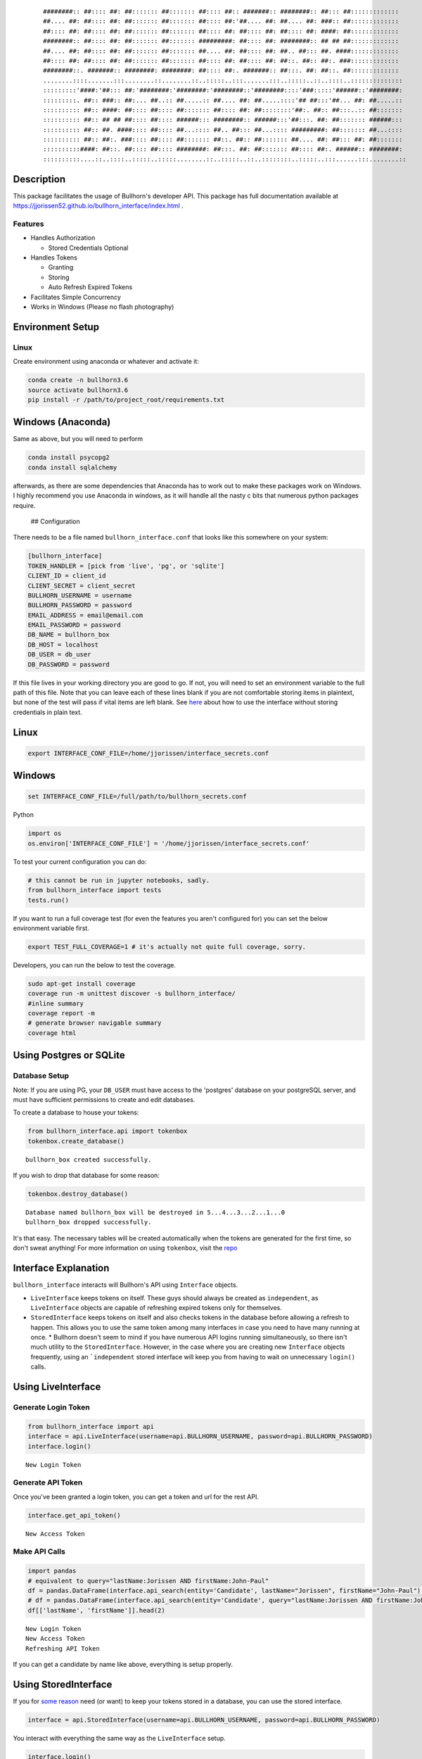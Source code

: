 
    ::


        ########:: ##:::: ##: ##::::::: ##::::::: ##:::: ##:: #######:: ########:: ##::: ##:::::::::::::
        ##.... ##: ##:::: ##: ##::::::: ##::::::: ##:::: ##:'##.... ##: ##.... ##: ###:: ##:::::::::::::
        ##:::: ##: ##:::: ##: ##::::::: ##::::::: ##:::: ##: ##:::: ##: ##:::: ##: ####: ##:::::::::::::
        ########:: ##:::: ##: ##::::::: ##::::::: #########: ##:::: ##: ########:: ## ## ##:::::::::::::
        ##.... ##: ##:::: ##: ##::::::: ##::::::: ##.... ##: ##:::: ##: ##.. ##::: ##. ####:::::::::::::
        ##:::: ##: ##:::: ##: ##::::::: ##::::::: ##:::: ##: ##:::: ##: ##::. ##:: ##:. ###:::::::::::::
        ########::. #######:: ########: ########: ##:::: ##:. #######:: ##:::. ##: ##::. ##:::::::::::::
        ........::::.......:::........::........::..:::::..:::.......:::..:::::..::..::::..::::::::::::::
        :::::::::'####:'##::: ##:'########:'########:'########::'########::::'###:::::'######::'########:
        :::::::::. ##:: ###:: ##:... ##..:: ##.....:: ##.... ##: ##.....::::'## ##:::'##... ##: ##.....::
        :::::::::: ##:: ####: ##:::: ##:::: ##::::::: ##:::: ##: ##::::::::'##:. ##:: ##:::..:: ##:::::::
        :::::::::: ##:: ## ## ##:::: ##:::: ######::: ########:: ######:::'##:::. ##: ##::::::: ######:::
        :::::::::: ##:: ##. ####:::: ##:::: ##...:::: ##.. ##::: ##...:::: #########: ##::::::: ##...::::
        :::::::::: ##:: ##:. ###:::: ##:::: ##::::::: ##::. ##:: ##::::::: ##.... ##: ##::: ##: ##:::::::
        ::::::::::####: ##::. ##:::: ##:::: ########: ##:::. ##: ##::::::: ##:::: ##:. ######:: ########:
        ::::::::::....::..::::..:::::..:::::........::..:::::..::..::::::::..:::::..:::......:::........::

Description
===========

This package facilitates the usage of Bullhorn's developer API. This package has full documentation available at `<https://jjorissen52.github.io/bullhorn_interface/index.html>`__ .

Features
--------

-  Handles Authorization

   -  Stored Credentials Optional

-  Handles Tokens

   -  Granting
   -  Storing
   -  Auto Refresh Expired Tokens

-  Facilitates Simple Concurrency
-  Works in Windows (Please no flash photography)


Environment Setup
=================

Linux
-----

Create environment using anaconda or whatever and activate it:

.. code:: python

    conda create -n bullhorn3.6
    source activate bullhorn3.6
    pip install -r /path/to/project_root/requirements.txt

Windows (Anaconda)
==================

Same as above, but you will need to perform

.. code:: python

    conda install psycopg2
    conda install sqlalchemy

afterwards, as there are some dependencies that Anaconda has to work out
to make these packages work on Windows. I highly recommend you use
Anaconda in windows, as it will handle all the nasty c bits that
numerous python packages require.

 ## Configuration

There needs to be a file named ``bullhorn_interface.conf`` that looks
like this somewhere on your system:

.. code:: python

    [bullhorn_interface]
    TOKEN_HANDLER = [pick from 'live', 'pg', or 'sqlite']
    CLIENT_ID = client_id
    CLIENT_SECRET = client_secret
    BULLHORN_USERNAME = username
    BULLHORN_PASSWORD = password
    EMAIL_ADDRESS = email@email.com
    EMAIL_PASSWORD = password
    DB_NAME = bullhorn_box
    DB_HOST = localhost
    DB_USER = db_user
    DB_PASSWORD = password

If this file lives in your working directory you are good to go. If not,
you will need to set an environment variable to the full path of this
file. Note that you can leave each of these lines blank if you are not
comfortable storing items in plaintext, but none of the test will pass
if vital items are left blank. See `here <#no_plaintext>`__ about how to
use the interface without storing credentials in plain text.

Linux
=====

.. code:: python

    export INTERFACE_CONF_FILE=/home/jjorissen/interface_secrets.conf

Windows
=======

.. code:: python

    set INTERFACE_CONF_FILE=/full/path/to/bullhorn_secrets.conf

Python

.. code:: python

    import os
    os.environ['INTERFACE_CONF_FILE'] = '/home/jjorissen/interface_secrets.conf'

To test your current configuration you can do:

.. code:: python

    # this cannot be run in jupyter notebooks, sadly.
    from bullhorn_interface import tests
    tests.run()

If you want to run a full coverage test (for even the features you
aren't configured for) you can set the below environment variable first.

.. code:: python

    export TEST_FULL_COVERAGE=1 # it's actually not quite full coverage, sorry.

Developers, you can run the below to test the coverage.

.. code:: python

    sudo apt-get install coverage
    coverage run -m unittest discover -s bullhorn_interface/
    #inline summary
    coverage report -m
    # generate browser navigable summary
    coverage html




Using Postgres or SQLite
========================

Database Setup
-------------------

Note: If you are using PG, your ``DB_USER`` must have access to the 'postgres' database on your postgreSQL server, and must have sufficient permissions to create and edit databases.


To create a database to house your tokens:

.. code:: python

    from bullhorn_interface.api import tokenbox
    tokenbox.create_database() 


.. parsed-literal::

    bullhorn_box created successfully.


If you wish to drop that database for some reason:

.. code:: python

    tokenbox.destroy_database()


.. parsed-literal::

    Database named bullhorn_box will be destroyed in 5...4...3...2...1...0
    bullhorn_box dropped successfully.


It's that easy. The necessary tables will be created automatically when
the tokens are generated for the first time, so don't sweat anything!
For more information on using ``tokenbox``, visit the
`repo <https://github.com/jjorissen52/tokenbox>`__

Interface Explanation
===================

``bullhorn_interface`` interacts will Bullhorn's
API using ``Interface`` objects.

- ``LiveInterface``  keeps tokens on itself. These guys should always be created as ``independent``, as ``LiveInterface`` objects are capable of refreshing expired tokens only for themselves.
- ``StoredInterface`` keeps tokens on itself and also checks tokens in the database before allowing a refresh to happen. This allows you to use the same token among many interfaces in case you need to have many running at once. \* Bullhorn doesn't seem to mind if you have numerous API logins running simultaneously, so there isn't much utility to the ``StoredInterface``. However, in the case where you are creating new ``Interface`` objects frequently, using an ```independent`` stored interface will keep you from having to wait on unnecessary ``login()`` calls.

Using LiveInterface
====================


Generate Login Token
------------------------

.. code:: python

    from bullhorn_interface import api
    interface = api.LiveInterface(username=api.BULLHORN_USERNAME, password=api.BULLHORN_PASSWORD)
    interface.login()


.. parsed-literal::

        New Login Token


Generate API Token
-------------------

Once you've been granted a login token, you can get a token and url for the rest API.

.. code:: python

    interface.get_api_token()


.. parsed-literal::

        New Access Token


Make API Calls
-------------------

.. code:: python

    import pandas
    # equivalent to query="lastName:Jorissen AND firstName:John-Paul"
    df = pandas.DataFrame(interface.api_search(entity='Candidate', lastName="Jorissen", firstName="John-Paul")['data'])
    # df = pandas.DataFrame(interface.api_search(entity='Candidate', query="lastName:Jorissen AND firstName:John-Paul")['data'])
    df[['lastName', 'firstName']].head(2)


.. parsed-literal::

        New Login Token
        New Access Token
        Refreshing API Token




.. raw:: html

    <div>
    <style>
        .dataframe thead tr:only-child th {
            text-align: right;
        }
    
        .dataframe thead th {
            text-align: left;
        }
    
        .dataframe tbody tr th {
            vertical-align: top;
        }
    </style>
    <table border="1" class="dataframe">
      <thead>
        <tr style="text-align: right;">
          <th></th>
          <th>lastName</th>
          <th>firstName</th>
        </tr>
      </thead>
      <tbody>
        <tr>
          <th>0</th>
          <td>Jorissen</td>
          <td>John-Paul</td>
        </tr>
        <tr>
          <th>1</th>
          <td>Jorissen</td>
          <td>John-Paul</td>
        </tr>
      </tbody>
    </table>
    </div>



If you can get a candidate by name like above, everything is setup
properly.

Using StoredInterface
=====================

If you for `some reason <#storedinterface_reasons>`__ need (or want) to
keep your tokens stored in a database, you can use the stored interface.

.. code:: python

    interface = api.StoredInterface(username=api.BULLHORN_USERNAME, password=api.BULLHORN_PASSWORD)

You interact with everything the same way as the ``LiveInterface``
setup.

.. code:: python

    interface.login()
    interface.get_api_token()
    # there is never a reason to manually invoke refresh_token(); api_call() will handle expired tokens for you. 
    interface.refresh_token()
    df = pandas.DataFrame(interface.api_search(entity='Candidate', lastName="Jorissen", firstName="John-Paul")['data'])


.. parsed-literal::

        New Login Token
        New Access Token


.. code:: python

    df[['lastName', 'firstName']].head(2)




.. raw:: html

    <div>
    <style>
        .dataframe thead tr:only-child th {
            text-align: right;
        }
    
        .dataframe thead th {
            text-align: left;
        }
    
        .dataframe tbody tr th {
            vertical-align: top;
        }
    </style>
    <table border="1" class="dataframe">
      <thead>
        <tr style="text-align: right;">
          <th></th>
          <th>lastName</th>
          <th>firstName</th>
        </tr>
      </thead>
      <tbody>
        <tr>
          <th>0</th>
          <td>Jorissen</td>
          <td>John-Paul</td>
        </tr>
        <tr>
          <th>1</th>
          <td>Jorissen</td>
          <td>John-Paul</td>
        </tr>
      </tbody>
    </table>
    </div>



 There is one difference here, however. You can make your
``StoredInterface`` objects independent. This means that they will not
login or refresh tokens on their own; they will instead be relying on a
lead ``StoredInterface`` to keep tokens fresh. For a demonstration run 1
and 2 in separate python command prompts.

.. code:: python

    from bullhorn_interface import api
    first, last = "John-Paul", "Jorissen"
    qs = f"firstName:{first} AND lastName:{last}"
    lead_interface = api.StoredInterface(username=api.BULLHORN_USERNAME, password=api.BULLHORN_PASSWORD)
    dependent_interface = api.StoredInterface(username=api.BULLHORN_USERNAME, password=api.BULLHORN_PASSWORD, 
                                                 independent=False)
    lead_interface.login()
    lead_interface.get_api_token()
    # using the tokens that lead_interface aquired
    dependent_interface.api_call(query=qs)
    # forcing the dependent interface to think the token on its person has expired
    dependent_interface.login_token['expiry'] = 0
    # the interface will now check itself and find that it's token has expired. after the first failure, it will 
    # check the database to see if an independent interface has put in a token that has not expired.
    dependent_interface.api_call(query=qs)['data'][0]


.. parsed-literal::

        New Login Token
        New Access Token
        Token Expired. Attempt 1/10 failed.




.. parsed-literal::

    {'_score': 1.0,
     'comments': '',
     'firstName': 'John-Paul',
     'id': 425082,
     'lastName': 'Jorissen',
     'middleName': None,
     'notes': {'data': [], 'total': 0}}



Avoiding Plaintext Passwords
==============================

If you are a bit squeamish about storing your Bullhorn login credentials
in plaintext somewhere on your filesystem there is a workaround for you.

.. code:: python

    import os
    os.environ['INTERFACE_CONF_FILE'] = '/home/jjorissen/bullhorn_secrets.conf'
    from bullhorn_interface import api
    # don't give the interface your password in the config file (leave that field blank)
    interface = api.LiveInterface(username="", password="")
    # run login and get the url that will generate a login code for you. YOU MUST RUN IT YOURSELF; VISITING
    # THE URL FROM THIS TUTORIAL WILL NOT WORK FOR YOU.
    interface.login()

::

    Credentials not provided. Provide a username/password combination or follow the procedure below: 
    Paste this URL into browser https://auth.bullhornstaffing.com/oauth/authorize?client_id=YOUCLIENTID&response_type=code 
    Redirect URL will look like this: http://www.bullhorn.com/?code=YOUR%CODE%WILL%BE%RIGHT%HERE&client_id=YOURCLIENTID.

.. code:: python

    # you can only login with this code once.
    interface.login(code="YOUR%CODE%WILL%BE%RIGHT%HERE")


.. parsed-literal::

        New Login Token


You can also avoiding storing any other sensitive information in
plaintext by omitting them from your configurations (leave the key
empty) file and manually adding it to the ``Interface`` and
``api.tokenbox`` like shown below:

.. code:: python

    from tokenbox import TokenBox
    api.tokenbox = TokenBox('username', 'password', 'db_name', api.metadata, db_host='localhost', 
                            use_sqlite=True, **api.table_definitions)
    interface.client_id = "I%am%your%client%ID"
    interface.client_secret = "I%am%your%client%secret"
    interface.login()

API Guides
==============

Now with your interfaces in order, you can make API calls. This will all
be done with ``interface.api_call`` and numerous other helper methods.
You'll need to look over the Bullhorn API Reference Material if you
haven't already to familiarize yourself with the entities and how they
related to one another.

-  `Bullhorn API Reference <http://bullhorn.github.io/rest-api-docs/>`__
-  `Bullhorn Entity
   Guide <http://bullhorn.github.io/rest-api-docs/entityref.html>`__
-  `bullhorn_interface API documentation <https://jjorissen52.github.io/bullhorn_interface/source/bullhorn_interface.html#module-bullhorn_interface.api>`__

Get Candidate IDs (and comments) by first and last name

.. code:: python

    first_name, last_name = "John-Paul", "Jorissen"
    
    def get_candidate_id(first_name, last_name):
           return interface.api_call(command="search", entity="Candidate", select_fields=["id", "comments"],
                           query=f"firstName:{first_name} AND lastName:{last_name}")
    
    candidate = get_candidate_id(first_name, last_name)['data']
    print(list(filter(lambda x: x['id'] == 425084, candidate)))


.. parsed-literal::

    [{'id': 425084, 'comments': 'I am the old comment', '_score': 1.0}]


Update a Candidate's comments

.. code:: python

    candidate_id = 425084
    comments = 'I am the new comment'
    body = {"comments": comments}
    interface.api_call(command="entity", entity="Candidate", entity_id=candidate_id, body=body, method="UPDATE")




.. parsed-literal::

    {'changeType': 'UPDATE',
     'changedEntityId': 425084,
     'changedEntityType': 'Candidate',
     'data': {'comments': 'I am the new comment'}}



.. code:: python

    print(list(filter(lambda x: x['id'] == 425084, get_candidate_id(first_name, last_name)['data'])))


.. parsed-literal::

    [{'id': 425084, 'comments': 'I am the new comment', '_score': 1.0}]


Questions
=========

Feel free to contact me with questions and suggestions of improvements.
Contributions are greatly appreciated.

`jjorissen52@gmail.com <mailto:jjorissen52@gmail.com>`__
